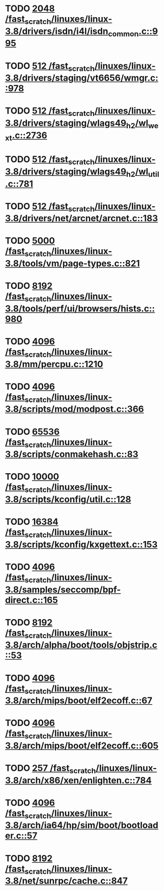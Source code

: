 * TODO [[view:/fast_scratch/linuxes/linux-3.8/drivers/isdn/i4l/isdn_common.c::face=ovl-face1::linb=995::colb=22::cole=26][2048 /fast_scratch/linuxes/linux-3.8/drivers/isdn/i4l/isdn_common.c::995]]
* TODO [[view:/fast_scratch/linuxes/linux-3.8/drivers/staging/vt6656/wmgr.c::face=ovl-face1::linb=978::colb=11::cole=14][512 /fast_scratch/linuxes/linux-3.8/drivers/staging/vt6656/wmgr.c::978]]
* TODO [[view:/fast_scratch/linuxes/linux-3.8/drivers/staging/wlags49_h2/wl_wext.c::face=ovl-face1::linb=2736::colb=25::cole=28][512 /fast_scratch/linuxes/linux-3.8/drivers/staging/wlags49_h2/wl_wext.c::2736]]
* TODO [[view:/fast_scratch/linuxes/linux-3.8/drivers/staging/wlags49_h2/wl_util.c::face=ovl-face1::linb=781::colb=24::cole=27][512 /fast_scratch/linuxes/linux-3.8/drivers/staging/wlags49_h2/wl_util.c::781]]
* TODO [[view:/fast_scratch/linuxes/linux-3.8/drivers/net/arcnet/arcnet.c::face=ovl-face1::linb=183::colb=20::cole=23][512 /fast_scratch/linuxes/linux-3.8/drivers/net/arcnet/arcnet.c::183]]
* TODO [[view:/fast_scratch/linuxes/linux-3.8/tools/vm/page-types.c::face=ovl-face1::linb=821::colb=10::cole=14][5000 /fast_scratch/linuxes/linux-3.8/tools/vm/page-types.c::821]]
* TODO [[view:/fast_scratch/linuxes/linux-3.8/tools/perf/ui/browsers/hists.c::face=ovl-face1::linb=980::colb=8::cole=12][8192 /fast_scratch/linuxes/linux-3.8/tools/perf/ui/browsers/hists.c::980]]
* TODO [[view:/fast_scratch/linuxes/linux-3.8/mm/percpu.c::face=ovl-face1::linb=1210::colb=22::cole=26][4096 /fast_scratch/linuxes/linux-3.8/mm/percpu.c::1210]]
* TODO [[view:/fast_scratch/linuxes/linux-3.8/scripts/mod/modpost.c::face=ovl-face1::linb=366::colb=18::cole=22][4096 /fast_scratch/linuxes/linux-3.8/scripts/mod/modpost.c::366]]
* TODO [[view:/fast_scratch/linuxes/linux-3.8/scripts/conmakehash.c::face=ovl-face1::linb=83::colb=14::cole=19][65536 /fast_scratch/linuxes/linux-3.8/scripts/conmakehash.c::83]]
* TODO [[view:/fast_scratch/linuxes/linux-3.8/scripts/kconfig/util.c::face=ovl-face1::linb=128::colb=8::cole=13][10000 /fast_scratch/linuxes/linux-3.8/scripts/kconfig/util.c::128]]
* TODO [[view:/fast_scratch/linuxes/linux-3.8/scripts/kconfig/kxgettext.c::face=ovl-face1::linb=153::colb=9::cole=14][16384 /fast_scratch/linuxes/linux-3.8/scripts/kconfig/kxgettext.c::153]]
* TODO [[view:/fast_scratch/linuxes/linux-3.8/samples/seccomp/bpf-direct.c::face=ovl-face1::linb=165::colb=10::cole=14][4096 /fast_scratch/linuxes/linux-3.8/samples/seccomp/bpf-direct.c::165]]
* TODO [[view:/fast_scratch/linuxes/linux-3.8/arch/alpha/boot/tools/objstrip.c::face=ovl-face1::linb=53::colb=13::cole=17][8192 /fast_scratch/linuxes/linux-3.8/arch/alpha/boot/tools/objstrip.c::53]]
* TODO [[view:/fast_scratch/linuxes/linux-3.8/arch/mips/boot/elf2ecoff.c::face=ovl-face1::linb=67::colb=11::cole=15][4096 /fast_scratch/linuxes/linux-3.8/arch/mips/boot/elf2ecoff.c::67]]
* TODO [[view:/fast_scratch/linuxes/linux-3.8/arch/mips/boot/elf2ecoff.c::face=ovl-face1::linb=605::colb=12::cole=16][4096 /fast_scratch/linuxes/linux-3.8/arch/mips/boot/elf2ecoff.c::605]]
* TODO [[view:/fast_scratch/linuxes/linux-3.8/arch/x86/xen/enlighten.c::face=ovl-face1::linb=784::colb=31::cole=34][257 /fast_scratch/linuxes/linux-3.8/arch/x86/xen/enlighten.c::784]]
* TODO [[view:/fast_scratch/linuxes/linux-3.8/arch/ia64/hp/sim/boot/bootloader.c::face=ovl-face1::linb=57::colb=17::cole=21][4096 /fast_scratch/linuxes/linux-3.8/arch/ia64/hp/sim/boot/bootloader.c::57]]
* TODO [[view:/fast_scratch/linuxes/linux-3.8/net/sunrpc/cache.c::face=ovl-face1::linb=847::colb=23::cole=27][8192 /fast_scratch/linuxes/linux-3.8/net/sunrpc/cache.c::847]]
